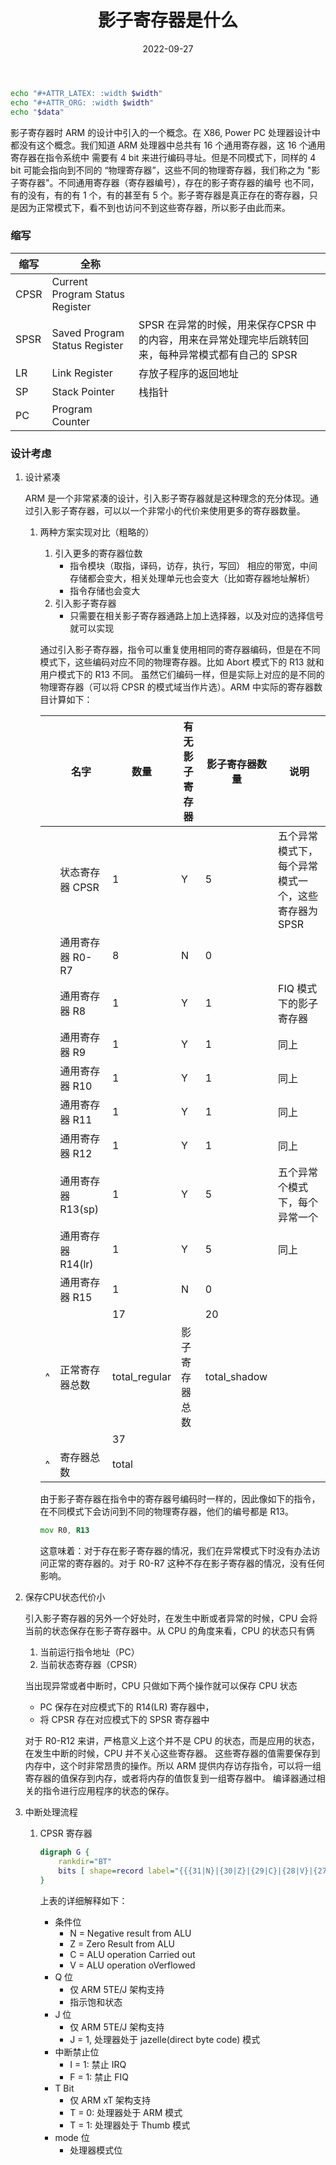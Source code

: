 #+TITLE: 影子寄存器是什么
#+AUTHOR: 孙建康（rising.lambda）
#+EMAIL:  rising.lambda@gmail.com
#+DATE: 2022-09-27
#+UPDATED: 2022-09-27
#+LAYOUT: post
#+EXCERPT:  
#+DESCRIPTION: 
#+TAGS: 
#+CATEGORIES: 
#+PROPERTY:    header-args        :comments org
#+PROPERTY:    header-args        :mkdirp yes
#+OPTIONS:     num:nil toc:nil todo:nil tasks:nil tags:nil \n:nil ^:nil *:t <:t -:t f:t |:t ::t
#+OPTIONS:     skip:nil author:nil email:nil creator:nil timestamp:nil
#+INFOJS_OPT:  view:nil toc:nil ltoc:t mouse:underline buttons:0 path:http://orgmode.org/org-info.js
#+BIND:        org-preview-latex-image-directory ""
#+OPTIONS:     tex:imagemagick

#+LaTeX_CLASS: article
#+LaTeX_CLASS_OPTIONS: [12pt]
#+LaTeX_CLASS_OPTIONS: [koma,a5paper,landscape,twocolumn,utopia,10pt,listings-sv,microtype,paralist]
# No need for a table of contents, unless your paper is quite long.
# Use fancy looking fonts. If you don't have MinionPro installed,
# a good alternative is the Palatino-style pxfonts.
# See: [[http://www.tug.dk/FontCatalogue/pxfonts/][http://www.tug.dk/FontCatalogue/pxfonts/]]
#+LATEX_HEADER:\usepackage{xeCJK}
#+LATEX_HEADER: \usepackage[scaled=.875]{inconsolata}
#+LATEX_HEADER: \usepackage[T1]{fontenc}
#+LATEX_HEADER: \usepackage[scaled]{beraserif}
#+LATEX_HEADER: \usepackage[scaled]{berasans}
#+LATEX_HEADER: \usepackage[scaled]{beramono}
# Set the spacing to double, as required in most papers.
#+LATEX_HEADER: \usepackage{setspace}
#+LATEX_HEADER: \doublespacing
# Fix the margins
#+LATEX_HEADER: \usepackage[margin=1in]{geometry}
# This line makes lists work better:
# It eliminates whitespace before/within a list and pushes it tt the left margin
#+LATEX_HEADER: \usepackage{enumitem}
#+LATEX_HEADER: \setlist[enumerate,itemize]{noitemsep,nolistsep,leftmargin=*}
# I always include this for my bibliographies
#+LATEX_HEADER: \usepackage[notes,isbn=false,backend=biber]{biblatex-chicago}

#+NAME: attr
#+BEGIN_SRC sh :var data="" :var width="\\textwidth" :results output
  echo "#+ATTR_LATEX: :width $width"
  echo "#+ATTR_ORG: :width $width"
  echo "$data"
#+END_SRC

影子寄存器时 ARM 的设计中引入的一个概念。在 X86, Power PC 处理器设计中都没有这个概念。我们知道 ARM 处理器中总共有 16 个通用寄存器，这 16 个通用寄存器在指令系统中
需要有 4 bit 来进行编码寻址。但是不同模式下，同样的 4 bit 可能会指向到不同的 “物理寄存器”，这些不同的物理寄存器，我们称之为 "影子寄存器"。不同通用寄存器（寄存器编号），存在的影子寄存器的编号
也不同，有的没有，有的有 1 个，有的甚至有 5 个。影子寄存器是真正存在的寄存器，只是因为正常模式下，看不到也访问不到这些寄存器，所以影子由此而来。

*** 缩写
    | 缩写 | 全称                            |                                                                                                     |
    |------+---------------------------------+-----------------------------------------------------------------------------------------------------|
    | CPSR | Current Program Status Register |                                                                                                     |
    | SPSR | Saved Program Status Register   | SPSR 在异常的时候，用来保存CPSR 中的内容，用来在异常处理完毕后跳转回来，每种异常模式都有自己的 SPSR |
    | LR   | Link Register                   | 存放子程序的返回地址                                                                                |
    | SP   | Stack Pointer                   | 栈指针                                                                                              |
    | PC   | Program Counter                 |                                                                                                     |

*** 设计考虑
    
**** 设计紧凑
     ARM 是一个非常紧凑的设计，引入影子寄存器就是这种理念的充分体现。通过引入影子寄存器，可以以一个非常小的代价来使用更多的寄存器数量。
****** 两种方案实现对比（粗略的）
       1. 引入更多的寄存器位数
          * 指令模块（取指，译码，访存，执行，写回） 相应的带宽，中间存储都会变大，相关处理单元也会变大（比如寄存器地址解析）
          * 指令存储也会变大
       2. 引入影子寄存器
          * 只需要在相关影子寄存器通路上加上选择器，以及对应的选择信号就可以实现
           
       通过引入影子寄存器，指令可以重复使用相同的寄存器编码，但是在不同模式下，这些编码对应不同的物理寄存器。比如 Abort 模式下的 R13 就和用户模式下的 R13 不同。
       虽然它们编码一样，但是实际上对应的是不同的物理寄存器（可以将 CPSR 的模式域当作片选）。ARM 中实际的寄存器数目计算如下：

       |   | 名字               |          数量 | 有无影子寄存器 | 影子寄存器数量 | 说明                                                |
       |---+--------------------+---------------+----------------+----------------+-----------------------------------------------------|
       |   | 状态寄存器 CPSR    |             1 | Y              |              5 | 五个异常模式下，每个异常模式一个，这些寄存器为 SPSR |
       |   | 通用寄存器 R0-R7   |             8 | N              |              0 |                                                     |
       |   | 通用寄存器 R8      |             1 | Y              |              1 | FIQ 模式下的影子寄存器                              |
       |   | 通用寄存器 R9      |             1 | Y              |              1 | 同上                                                |
       |   | 通用寄存器 R10     |             1 | Y              |              1 | 同上                                                |
       |   | 通用寄存器 R11     |             1 | Y              |              1 | 同上                                                |
       |   | 通用寄存器 R12     |             1 | Y              |              1 | 同上                                                |
       |   | 通用寄存器 R13(sp) |             1 | Y              |              5 | 五个异常个模式下，每个异常一个                      |
       |   | 通用寄存器 R14(lr) |             1 | Y              |              5 | 同上                                                |
       |   | 通用寄存器 R15     |             1 | N              |              0 |                                                     |
       |---+--------------------+---------------+----------------+----------------+-----------------------------------------------------|
       |   |                    |            17 |                |             20 |                                                     |
       | ^ | 正常寄存器总数     | total_regular | 影子寄存器总数 |   total_shadow |                                                     |
       |   |                    |            37 |                |                |                                                     |
       | ^ | 寄存器总数         |         total |                |                |                                                     |
       #+TBLFM: $total_regular=vsum(@I..@II)::$total_shadow=vsum(@I..@II)::$total=$total_regular+$total_shadow

    
       由于影子寄存器在指令中的寄存器号编码时一样的，因此像如下的指令，在不同模式下会访问到不同的物理寄存器，他们的编号都是 R13。
       #+BEGIN_SRC asm :eval never :exports code :noweb yes
                 mov R0, R13
       #+END_SRC

       这意味着：对于存在影子寄存器的情况，我们在异常模式下时没有办法访问正常的寄存器的。对于 R0-R7 这种不存在影子寄存器的情况，没有任何影响。
**** 保存CPU状态代价小 
     引入影子寄存器的另外一个好处时，在发生中断或者异常的时候，CPU 会将当前的状态保存在影子寄存器中。从 CPU 的角度来看，CPU 的状态只有俩
     1. 当前运行指令地址（PC）
     2. 当前状态寄存器（CPSR）
      
     当出现异常或者中断时，CPU 只做如下两个操作就可以保存 CPU 状态
     - PC 保存在对应模式下的 R14(LR) 寄存器中，
     - 将 CPSR 存在对应模式下的 SPSR 寄存器中

     对于 R0-R12 来讲，严格意义上这个并不是 CPU 的状态，而是应用的状态，在发生中断的时候，CPU 并不关心这些寄存器。
     这些寄存器的值需要保存到内存中，这个时非常昂贵的操作。所以 ARM 提供内存访存指令，可以将一组寄存器的值保存到内存，或者将内存的值恢复到一组寄存器中。
     编译器通过相关的指令进行应用程序的状态的保存。
**** 中断处理流程
***** CPSR 寄存器
      #+HEADER: :file ./shadow_register/cpsr.png
      #+BEGIN_SRC dot :post attr(width="800", data=*this*) :results drawer
        digraph G {
            rankdir="BT"
            bits [ shape=record label="{{{31|N}|{30|Z}|{29|C}|{28|V}|{27|Q}|{26|\ }|{25|\ }|{24|J}}|f}|{{{23\ \ \ ..\ \ \ 16|undefined }}|s}|{{{15\ \ \ ..\ \ \ 8|undefined}}|x}|{{{7|I}|{6|F}|{5|T}|{4\ \ \ ...\ \ \ 0|mode}}|c}"]
        }
      #+END_SRC

      #+RESULTS:
      :results:
      #+ATTR_LATEX: :width 800
      #+ATTR_ORG: :width 800
      [[file:./shadow_register/cpsr.png]]
      :end:

      上表的详细解释如下：
      - 条件位
        - N = Negative result from ALU
        - Z = Zero Result from ALU
        - C = ALU operation Carried out
        - V = ALU operation oVerflowed
      - Q 位
        - 仅 ARM 5TE/J 架构支持
        - 指示饱和状态
      - J 位
        - 仅 ARM 5TE/J 架构支持
        - J = 1, 处理器处于 jazelle(direct byte code) 模式
      - 中断禁止位
        - I = 1: 禁止 IRQ
        - F = 1: 禁止 FIQ
      - T Bit
        - 仅 ARM xT 架构支持
        - T = 0: 处理器处于 ARM 模式
        - T = 1: 处理器处于 Thumb 模式
      - mode 位
        - 处理器模式位

